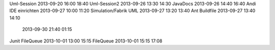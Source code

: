 Uml-Session				2013-09-20		16:00	18:40
Uml-Session2			2013-09-26		13:30	14:30
JavaDocs        		2013-09-26      14:40   16:40
Andi IDE einrichten		2013-09-27		10:00	11:20
Simulation/Fabrik UML   2013-09-27		13:20	13:40
Ant Buildfile			2013-09-27		13:40	14:10
                        2013-09-30      21:40   01:15
Junit FileQueue         2013-10-01      13:00   15:15
FileQueue               2013-10-01      15:15   17:08
